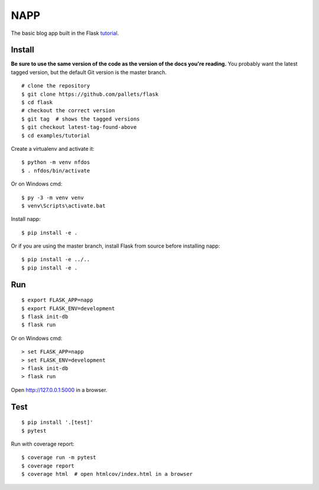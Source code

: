 NAPP
======

The basic blog app built in the Flask `tutorial`_.

.. _tutorial: http://flask.pocoo.org/docs/tutorial/


Install
-------

**Be sure to use the same version of the code as the version of the docs
you're reading.** You probably want the latest tagged version, but the
default Git version is the master branch. ::

    # clone the repository
    $ git clone https://github.com/pallets/flask
    $ cd flask
    # checkout the correct version
    $ git tag  # shows the tagged versions
    $ git checkout latest-tag-found-above
    $ cd examples/tutorial

Create a virtualenv and activate it::

    $ python -m venv nfdos
    $ . nfdos/bin/activate

Or on Windows cmd::

    $ py -3 -m venv venv
    $ venv\Scripts\activate.bat

Install napp::

    $ pip install -e .

Or if you are using the master branch, install Flask from source before
installing napp::

    $ pip install -e ../..
    $ pip install -e .


Run
---

::

    $ export FLASK_APP=napp
    $ export FLASK_ENV=development
    $ flask init-db
    $ flask run

Or on Windows cmd::

    > set FLASK_APP=napp
    > set FLASK_ENV=development
    > flask init-db
    > flask run

Open http://127.0.0.1:5000 in a browser.


Test
----

::

    $ pip install '.[test]'
    $ pytest

Run with coverage report::

    $ coverage run -m pytest
    $ coverage report
    $ coverage html  # open htmlcov/index.html in a browser
